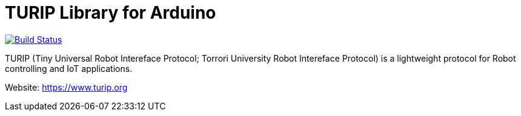 = TURIP Library for Arduino =

https://travis-ci.org/turippj/TURIPlibrariesForArduino[image:https://travis-ci.org/turippj/TURIPlibrariesForArduino.svg?branch=master[Build Status]]

TURIP (Tiny Universal Robot Intereface Protocol; Torrori University Robot Intereface Protocol) is a lightweight protocol for Robot controlling and IoT applications.

Website: https://www.turip.org
